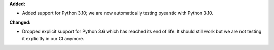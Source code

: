 **Added:**

* Added support for Python 3.10; we are now automatically testing pyeantic with
  Python 3.10.

**Changed:**

* Dropped explicit support for Python 3.6 which has reached its end of life. It
  should still work but we are not testing it explicitly in our CI anymore.
